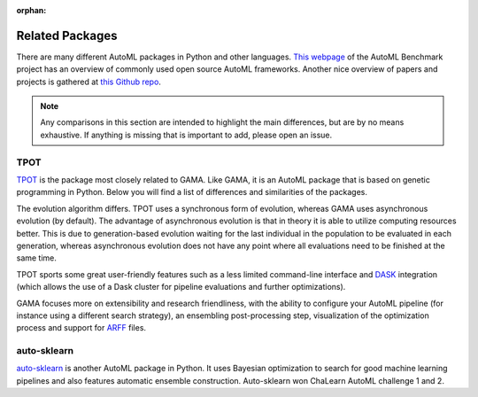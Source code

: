 :orphan:

Related Packages
----------------

There are many different AutoML packages in Python and other languages.
`This webpage <https://openml.github.io/automlbenchmark/automl_overview.html>`_ of the AutoML Benchmark project has an overview of commonly used open source AutoML frameworks.
Another nice overview of papers and projects is gathered at `this Github repo <https://github.com/hibayesian/awesome-automl-papers#projects>`_.

.. note::
    Any comparisons in this section are intended to highlight the main differences, but are by no means exhaustive.
    If anything is missing that is important to add, please open an issue.

TPOT
****
`TPOT <https://epistasislab.github.io/tpot/>`_ is the package most closely related to GAMA.
Like GAMA, it is an AutoML package that is based on genetic programming in Python.
Below you will find a list of differences and similarities of the packages.

The evolution algorithm differs.
TPOT uses a synchronous form of evolution, whereas GAMA uses asynchronous evolution (by default).
The advantage of asynchronous evolution is that in theory it is able to utilize computing resources better.
This is due to generation-based evolution waiting for the last individual in the population to be evaluated in each generation,
whereas asynchronous evolution does not have any point where all evaluations need to be finished at the same time.

TPOT sports some great user-friendly features such as a less limited command-line interface
and `DASK <https://dask.org/>`_ integration (which allows the use of a Dask cluster for pipeline evaluations and further optimizations).

GAMA focuses more on extensibility and research friendliness,
with the ability to configure your AutoML pipeline (for instance using a different search strategy),
an ensembling post-processing step, visualization of the optimization process and support for `ARFF <https://www.cs.waikato.ac.nz/ml/weka/arff.html>`_ files.


auto-sklearn
************
`auto-sklearn <https://automl.github.io/auto-sklearn/stable/>`_ is another AutoML package in Python.
It uses Bayesian optimization to search for good machine learning pipelines and also features automatic ensemble construction.
Auto-sklearn won ChaLearn AutoML challenge 1 and 2.
